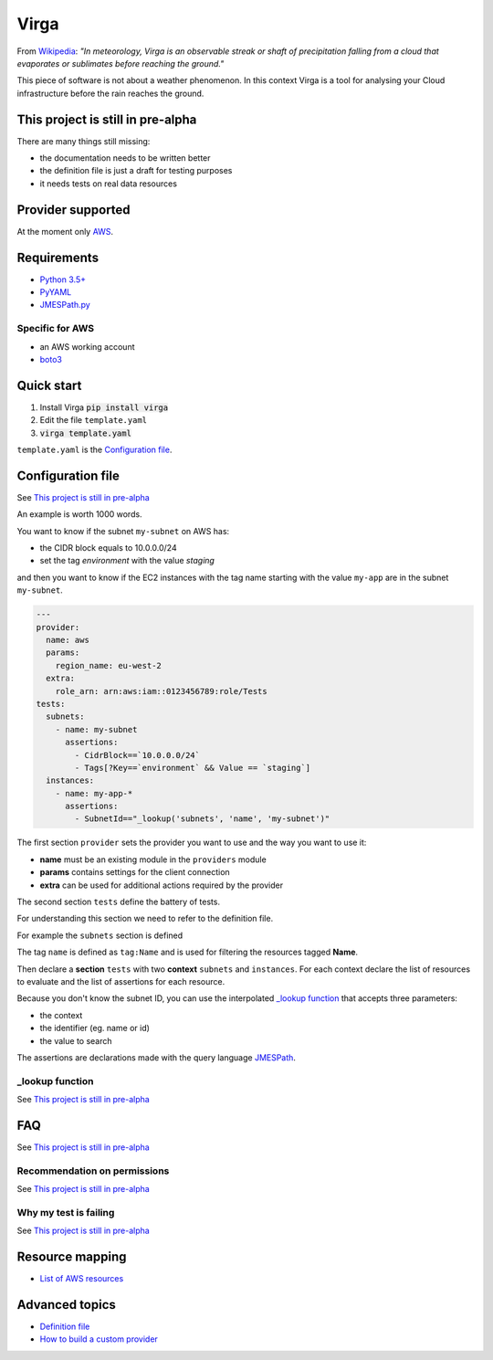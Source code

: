 =====
Virga
=====

From `Wikipedia <https://en.wikipedia.org/wiki/Virga>`_: *"In meteorology, Virga is an observable streak or shaft of
precipitation falling from a cloud that evaporates or sublimates before reaching the ground."*

This piece of software is not about a weather phenomenon. In this context Virga is a tool for analysing your Cloud
infrastructure before the rain reaches the ground.

----------------------------------
This project is still in pre-alpha
----------------------------------

There are many things still missing:

* the documentation needs to be written better
* the definition file is just a draft for testing purposes
* it needs tests on real data resources

------------------
Provider supported
------------------

At the moment only `AWS <https://aws.amazon.com/>`_.

------------
Requirements
------------

* `Python 3.5+ <https://www.python.org/>`_
* `PyYAML <http://pyyaml.org/wiki/PyYAML>`_
* `JMESPath.py <https://github.com/jmespath/jmespath.py>`_

Specific for AWS
================

* an AWS working account
* `boto3 <https://github.com/boto/boto3>`_

-----------
Quick start
-----------

1. Install Virga :code:`pip install virga`
2. Edit the file ``template.yaml``
3. :code:`virga template.yaml`


``template.yaml`` is the `Configuration file`_.

------------------
Configuration file
------------------

See `This project is still in pre-alpha`_

An example is worth 1000 words.

You want to know if the subnet ``my-subnet`` on AWS has:

* the CIDR block equals to 10.0.0.0/24
* set the tag *environment* with the value *staging*

and then you want to know if the EC2 instances with the tag name starting with the value ``my-app`` are in the subnet
``my-subnet``.

.. code:: yaml

    ---
    provider:
      name: aws
      params:
        region_name: eu-west-2
      extra:
        role_arn: arn:aws:iam::0123456789:role/Tests
    tests:
      subnets:
        - name: my-subnet
          assertions:
            - CidrBlock==`10.0.0.0/24`
            - Tags[?Key==`environment` && Value == `staging`]
      instances:
        - name: my-app-*
          assertions:
            - SubnetId=="_lookup('subnets', 'name', 'my-subnet')"

The first section ``provider`` sets the provider you want to use and the way you want to use it:

* **name** must be an existing module in the ``providers`` module
* **params** contains settings for the client connection
* **extra** can be used for additional actions required by the provider

The second section ``tests`` define the battery of tests.

For understanding this section we need to refer to the definition file.

For example the ``subnets`` section is defined

.. code::yaml

    subnets:
      client: ec2
      action: describe_subnets
      context: Subnets
      prefix: Subnets
      resource_id: SubnetId
      identifiers:
        id: subnet-id
        name: tag:Name

The tag ``name`` is defined as ``tag:Name`` and is used for filtering the resources tagged **Name**.

Then declare a **section** ``tests`` with two **context** ``subnets`` and ``instances``. For each context declare
the list of resources to evaluate and the list of assertions for each resource.

Because you don't know the subnet ID, you can use the interpolated `_lookup function`_ that accepts three parameters:

* the context
* the identifier (eg. name or id)
* the value to search

The assertions are declarations made with the query language `JMESPath <http://jmespath.org/>`_.

_lookup function
================

See `This project is still in pre-alpha`_

---
FAQ
---

See `This project is still in pre-alpha`_

Recommendation on permissions
=============================

See `This project is still in pre-alpha`_

Why my test is failing
======================

See `This project is still in pre-alpha`_

----------------
Resource mapping
----------------

* `List of AWS resources <docs/resource_mapping_aws.html>`_

---------------
Advanced topics
---------------

* `Definition file <docs/definition_file.rst>`_
* `How to build a custom provider <docs/custom_provider.rst>`_
